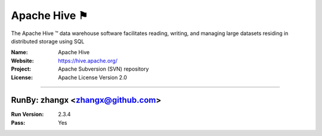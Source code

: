 ##########################
Apache Hive ⚑
##########################

The Apache Hive ™ data warehouse software facilitates reading, writing, and managing large datasets residing in distributed storage using SQL

:Name: Apache Hive
:Website: https://hive.apache.org/
:Project: Apache Subversion (SVN) repository
:License: Apache License Version 2.0

-----------------------------------------------------------------------

.. We like to keep the above content stable. edit before thinking. You are free to add your run log below

RunBy: zhangx <zhangx@github.com>
====================================

:Run Version: 2.3.4
:Pass: Yes


